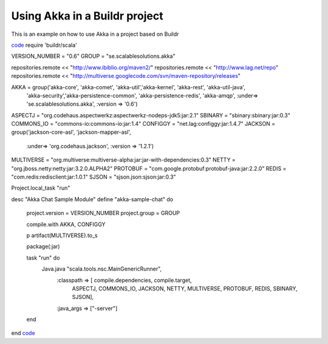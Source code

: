 Using Akka in a Buildr project
==============================

This is an example on how to use Akka in a project based on Buildr

`<code>`_
require 'buildr/scala'

VERSION_NUMBER = "0.6"
GROUP = "se.scalablesolutions.akka"

repositories.remote << "http://www.ibiblio.org/maven2/"
repositories.remote << "http://www.lag.net/repo"
repositories.remote << "http://multiverse.googlecode.com/svn/maven-repository/releases"

AKKA = group('akka-core', 'akka-comet', 'akka-util','akka-kernel', 'akka-rest', 'akka-util-java',
              'akka-security','akka-persistence-common', 'akka-persistence-redis',
              'akka-amqp',
              :under=> 'se.scalablesolutions.akka',
              :version => '0.6')
ASPECTJ = "org.codehaus.aspectwerkz:aspectwerkz-nodeps-jdk5:jar:2.1"
SBINARY = "sbinary:sbinary:jar:0.3"
COMMONS_IO = "commons-io:commons-io:jar:1.4"
CONFIGGY = "net.lag:configgy:jar:1.4.7"
JACKSON = group('jackson-core-asl', 'jackson-mapper-asl',
                :under=> 'org.codehaus.jackson',
                :version => '1.2.1')
MULTIVERSE = "org.multiverse:multiverse-alpha:jar:jar-with-dependencies:0.3"
NETTY = "org.jboss.netty:netty:jar:3.2.0.ALPHA2"
PROTOBUF = "com.google.protobuf:protobuf-java:jar:2.2.0"
REDIS = "com.redis:redisclient:jar:1.0.1"
SJSON = "sjson.json:sjson:jar:0.3"

Project.local_task "run"

desc "Akka Chat Sample Module"
define "akka-sample-chat" do
  project.version = VERSION_NUMBER
  project.group = GROUP

  compile.with AKKA, CONFIGGY

  p artifact(MULTIVERSE).to_s

  package(:jar)

  task "run" do
    Java.java "scala.tools.nsc.MainGenericRunner",
      :classpath => [ compile.dependencies, compile.target,
        ASPECTJ, COMMONS_IO, JACKSON, NETTY, MULTIVERSE, PROTOBUF, REDIS,
        SBINARY, SJSON],
      :java_args => ["-server"]
  end
end
`<code>`_
